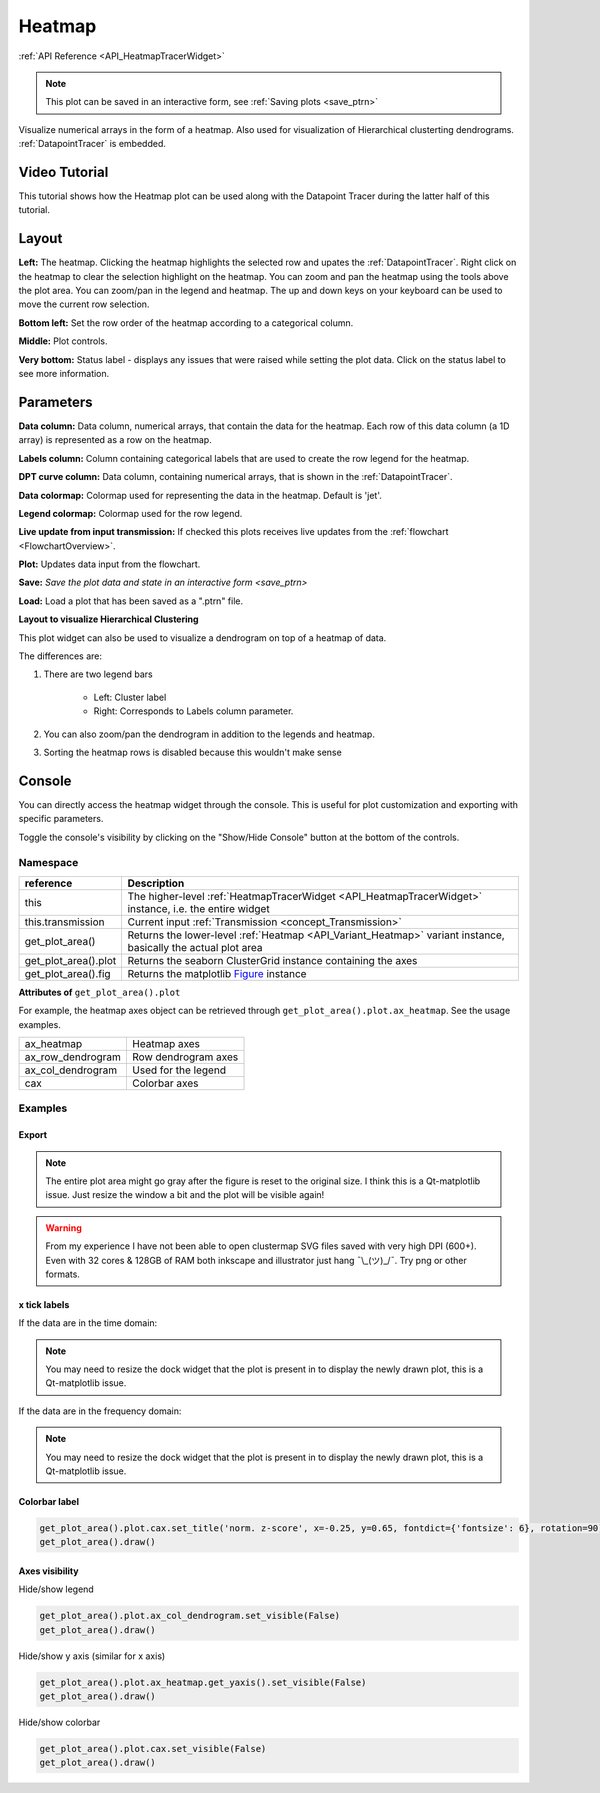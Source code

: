 .. _plot_Heatmap:

Heatmap
*******

:ref:`API Reference <API_HeatmapTracerWidget>`

.. note::
	This plot can be saved in an interactive form, see :ref:`Saving plots <save_ptrn>`

Visualize numerical arrays in the form of a heatmap. Also used for visualization of Hierarchical clusterting dendrograms. :ref:`DatapointTracer` is embedded.

Video Tutorial
==============

This tutorial shows how the Heatmap plot can be used along with the Datapoint Tracer during the latter half of this tutorial.

.. raw:: html

    <iframe width="560" height="315" src="https://www.youtube.com/embed/ghB38QR1yuE" frameborder="0" allow="accelerometer; autoplay; encrypted-media; gyroscope; picture-in-picture" allowfullscreen></iframe>

Layout
======

.. image:: ./heatmap_layout.png

**Left:** The heatmap. Clicking the heatmap highlights the selected row and upates the :ref:`DatapointTracer`. Right click on the heatmap to clear the selection highlight on the heatmap. You can zoom and pan the heatmap using the tools above the plot area. You can zoom/pan in the legend and heatmap. The up and down keys on your keyboard can be used to move the current row selection.

**Bottom left:** Set the row order of the heatmap according to a categorical column.

**Middle:** Plot controls.

**Very bottom:** Status label - displays any issues that were raised while setting the plot data. Click on the status label to see more information.

Parameters
==========

**Data column:** Data column, numerical arrays, that contain the data for the heatmap. Each row of this data column (a 1D array) is represented as a row on the heatmap.

**Labels column:** Column containing categorical labels that are used to create the row legend for the heatmap.

**DPT curve column:** Data column, containing numerical arrays, that is shown in the :ref:`DatapointTracer`.

**Data colormap:** Colormap used for representing the data in the heatmap. Default is 'jet'.

**Legend colormap:** Colormap used for the row legend.

**Live update from input transmission:** If checked this plots receives live updates from the :ref:`flowchart <FlowchartOverview>`.

**Plot:** Updates data input from the flowchart.

**Save:** `Save the plot data and state in an interactive form <save_ptrn>`

**Load:** Load a plot that has been saved as a ".ptrn" file.


**Layout to visualize Hierarchical Clustering**

.. image:: ./heatmap_clustering.png

This plot widget can also be used to visualize a dendrogram on top of a heatmap of data.

The differences are:

#. There are two legend bars

	- Left: Cluster label
	- Right: Corresponds to Labels column parameter.

#. You can also zoom/pan the dendrogram in addition to the legends and heatmap.

#. Sorting the heatmap rows is disabled because this wouldn't make sense

Console
=======

You can directly access the heatmap widget through the console. This is useful for plot customization and exporting with specific parameters.

Toggle the console's visibility by clicking on the "Show/Hide Console" button at the bottom of the controls.

.. seealso:: :ref:`API Reference <API_HeatmapTracerWidget>`

Namespace
---------

=====================       ========================================================================================
reference                   Description
=====================       ========================================================================================
this                        The higher-level :ref:`HeatmapTracerWidget <API_HeatmapTracerWidget>` instance, i.e. the entire widget
this.transmission           Current input :ref:`Transmission <concept_Transmission>`
get_plot_area()             Returns the lower-level :ref:`Heatmap <API_Variant_Heatmap>` variant instance, basically the actual plot area
get_plot_area().plot        Returns the seaborn ClusterGrid instance containing the axes
get_plot_area().fig         Returns the matplotlib `Figure <https://matplotlib.org/2.1.2/api/_as_gen/matplotlib.figure.Figure.html#matplotlib-figure-figure>`_ instance
=====================       ========================================================================================

**Attributes of** ``get_plot_area().plot``


For example, the heatmap axes object can be retrieved through ``get_plot_area().plot.ax_heatmap``. See the usage examples.

==================      =======================================
ax_heatmap              Heatmap axes
ax_row_dendrogram       Row dendrogram axes
ax_col_dendrogram       Used for the legend
cax                     Colorbar axes
==================      =======================================

Examples
--------

Export
^^^^^^

.. seealso:: matplotlib API for: `Figure.savefig <https://matplotlib.org/2.1.2/api/_as_gen/matplotlib.figure.Figure.html#matplotlib.figure.Figure.savefig>`_, `Figure.set_size_inches <https://matplotlib.org/2.1.2/api/_as_gen/matplotlib.figure.Figure.html#matplotlib.figure.Figure.set_size_inches>`_, `Figure.get_size_inches <https://matplotlib.org/2.1.2/api/_as_gen/matplotlib.figure.Figure.html#matplotlib.figure.Figure.get_size_inches>`_

.. code-block:: python
    :linenos:
    
    # Desired size (width, height)
    size = (2.0, 2.5)
    
    # Get the figure
    fig = get_plot_area().fig
    
    # original size to reset the figure after we save it
    orig_size = fig.get_size_inches()
    
    #Set the desired size
    fig.set_size_inches(size)
    
    # Save the figure as a png file with 1200 dpi
    fig.savefig('/share/data/temp/kushal/amazing_heatmap.png', dpi=1200, bbox_inches='tight', pad_inches=0)
    
    # Reset the figure size and draw()
    fig.set_size_inches(orig_size)
    get_plot_area().draw()
    
.. note:: The entire plot area might go gray after the figure is reset to the original size. I think this is a Qt-matplotlib issue. Just resize the window a bit and the plot will be visible again!

.. warning:: From my experience I have not been able to open clustermap SVG files saved with very high DPI (600+). Even with 32 cores & 128GB of RAM both inkscape and illustrator just hang ¯\\_(ツ)_/¯. Try png or other formats.


x tick labels
^^^^^^^^^^^^^

.. seealso::  `matplotlib.axes.Axes.set_xticklabels <https://matplotlib.org/2.1.2/api/_as_gen/matplotlib.axes.Axes.set_xticklabels.html#matplotlib.axes.Axes.set_xticklabels>`_, `matplotlib.axes.Axes.set_xticks <https://matplotlib.org/2.1.2/api/_as_gen/matplotlib.axes.Axes.set_xticks.html#matplotlib.axes.Axes.set_xticks>`_.


If the data are in the time domain:

.. code-block:: python
    :linenos: 
    
    from mesmerize.analysis import get_sampling_rate
    import numpy as np
    
    # Get the sampling rate of the data
    sampling_rate = get_sampling_rate(this.transmission)
    
    # Number of frames currently displayed in the heatmap
    num_frames = get_plot_area().data.shape[1]
    
    # Set an appropriate interval
    interval = 30 # This is in seconds, not frames
    
    # Get the recording time in seconds
    recording_time = int(num_frames / sampling_rate)
    
    # Set the new ticks
    get_plot_area().plot.ax_heatmap.set_xticks(np.arange(0, num_frames, interval * sampling_rate))
    
    # Set the tick labels
    # You can change the fontsize here
    get_plot_area().plot.ax_heatmap.set_xticklabels(np.arange(0, recording_time, interval), fontdict={'fontsize': 4})
    
    # Set a title for the x axis. You can change the fontsize here
    get_plot_area().plot.ax_heatmap.set_xlabel('Time (seconds)', fontdict={'fontsize': 6})
    
    # Draw the plot with these changes
    get_plot_area().draw()
    
.. note:: You may need to resize the dock widget that the plot is present in to display the newly drawn plot, this is a Qt-matplotlib issue.

If the data are in the frequency domain:

.. code-block:: python
    :linenos:
    
    from mesmerize.analysis import get_frequency_linspace
    import numpy as np
    
    # Get frequency linspace and Nyquist frequency
    freqs, nf = get_frequency_linspace(this.transmission)
    
    # Get the number of frequencies currently shown in the heatmap
    num_freqs = get_plot_area().data.shape[1]
    
    # The max frequency currently display in the heatmap
    max_freq = freqs[num_freqs - 1]
    
    # Set an appropriate interval
    interval = 0.25 # This is in Hertz
    
    # Set the tick labels
    # Set the new ticks
    get_plot_area().plot.ax_heatmap.set_xticks(np.arange(0, num_freqs, (num_freqs * interval) / max_freq))
    
    # You can change the fontsize here
    get_plot_area().plot.ax_heatmap.set_xticklabels(np.arange(0, max_freq, interval), fontdict={'fontsize': 4})
    
    # Set a title for the x axis. You can change the fontsize here
    get_plot_area().plot.ax_heatmap.set_xlabel('Frequency (Hertz)', fontdict={'fontsize': 6})
    
    # Draw the plot with these changes
    get_plot_area().draw()

.. note:: You may need to resize the dock widget that the plot is present in to display the newly drawn plot, this is a Qt-matplotlib issue.

Colorbar label
^^^^^^^^^^^^^^

.. code-block:: python

    get_plot_area().plot.cax.set_title('norm. z-score', x=-0.25, y=0.65, fontdict={'fontsize': 6}, rotation=90)
    get_plot_area().draw()
    
Axes visibility
^^^^^^^^^^^^^^^

Hide/show legend

.. code-block:: python

    get_plot_area().plot.ax_col_dendrogram.set_visible(False)
    get_plot_area().draw()

Hide/show y axis (similar for x axis)

.. code-block:: python

    get_plot_area().plot.ax_heatmap.get_yaxis().set_visible(False)
    get_plot_area().draw()
    
Hide/show colorbar

.. code-block:: python

    get_plot_area().plot.cax.set_visible(False)
    get_plot_area().draw()
